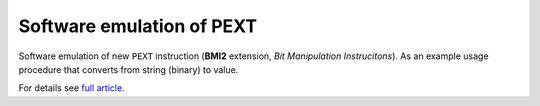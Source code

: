 ========================================================================
                Software emulation of PEXT
========================================================================

Software emulation of new ``PEXT`` instruction (**BMI2** extension, *Bit
Manipulation Instrucitons*). As an example usage procedure that converts
from string (binary) to value.

For details see `full article`__.

__ http://0x80.pl/notesen.html#note-2014-13

